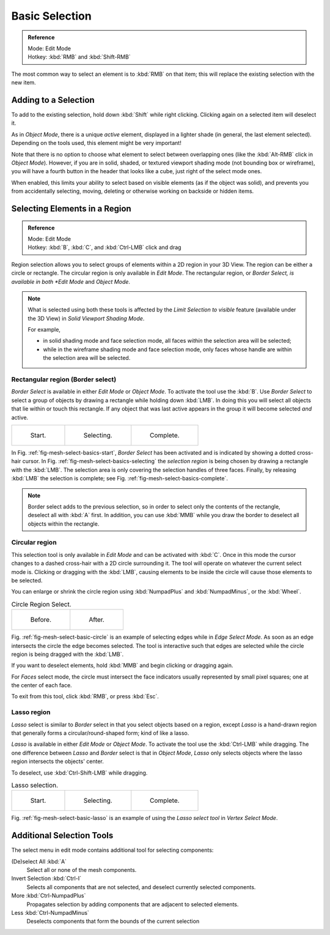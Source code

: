 ..    TODO/Review: {{review|im=examples|partial=X|text = expand basic selection tools}}.

***************
Basic Selection
***************

.. admonition:: Reference
   :class: refbox

   | Mode:     Edit Mode
   | Hotkey:   :kbd:`RMB` and :kbd:`Shift-RMB`


The most common way to select an element is to :kbd:`RMB` on that item;
this will replace the existing selection with the new item.


Adding to a Selection
=====================

To add to the existing selection, hold down :kbd:`Shift` while right clicking.
Clicking again on a selected item will deselect it.

As in *Object Mode*, there is a unique *active* element,
displayed in a lighter shade (in general, the last element selected).
Depending on the tools used, this element might be very important!

Note that there is no option to choose what element to select between overlapping ones
(like the :kbd:`Alt-RMB` click in *Object Mode*). However,
if you are in solid, shaded, or textured viewport shading mode
(not bounding box or wireframe),
you will have a fourth button in the header that looks like a cube,
just right of the select mode ones.

When enabled, this limits your ability to select based on visible elements
(as if the object was solid), and prevents you from accidentally selecting, moving,
deleting or otherwise working on backside or hidden items.


Selecting Elements in a Region
==============================

.. admonition:: Reference
   :class: refbox

   | Mode:     Edit Mode
   | Hotkey:   :kbd:`B`, :kbd:`C`, and :kbd:`Ctrl-LMB` click and drag


Region selection allows you to select groups of elements within a 2D region in your 3D View.
The region can be either a circle or rectangle.
The circular region is only available in *Edit Mode*. The rectangular region,
or *Border Select, is available in both *Edit Mode* and *Object Mode*.


.. note::

   What is selected using both these tools is affected by the *Limit Selection to visible* feature
   (available under the 3D View) in *Solid Viewport Shading Mode*.

   For example,

   - in solid shading mode and face selection mode, all faces *within* the selection area will be selected;
   - while in the wireframe shading mode and face selection mode,
     only faces whose handle are within the selection area will be selected.


Rectangular region (Border select)
----------------------------------

*Border Select* is available in either *Edit Mode* or *Object Mode*. To activate the tool use the :kbd:`B`.
Use *Border Select* to select a group of objects by drawing a rectangle while holding down :kbd:`LMB`.
In doing this you will select all objects that lie within or touch this rectangle.
If any object that was last active appears in the group it will become selected *and* active.

.. list-table::

   * - .. _fig-mesh-select-basics-start:

       .. figure:: /images/modeling-meshes-selection-borderselect1.png
          :width: 200px

          Start.

     - .. _fig-mesh-select-basics-selecting:

       .. figure:: /images/modeling-meshes-selection-borderselect2.png
          :width: 200px

          Selecting.

     - .. _fig-mesh-select-basics-complete:

       .. figure:: /images/modeling-meshes-selection-borderselect3.png
          :width: 200px

          Complete.


In Fig. :ref:`fig-mesh-select-basics-start`, *Border Select* has been activated and is indicated by showing a
dotted cross-hair cursor. In Fig. :ref:`fig-mesh-select-basics-selecting`
the *selection region* is being chosen by drawing a rectangle with the :kbd:`LMB`.
The selection area is only covering the selection handles of three faces. Finally,
by releasing :kbd:`LMB` the selection is complete; see Fig. :ref:`fig-mesh-select-basics-complete`.

.. note::

   Border select adds to the previous selection,
   so in order to select only the contents of the rectangle, deselect all with :kbd:`A` first.
   In addition, you can use :kbd:`MMB` while you draw the border to deselect all objects within the rectangle.


Circular region
---------------

This selection tool is only available in *Edit Mode* and can be activated with :kbd:`C`.
Once in this mode the cursor changes to a dashed cross-hair with a 2D circle surrounding it.
The tool will operate on whatever the current select mode is.
Clicking or dragging with the :kbd:`LMB`,
causing elements to be inside the circle will cause those elements to be selected.

You can enlarge or shrink the circle region using :kbd:`NumpadPlus` and :kbd:`NumpadMinus`,
or the :kbd:`Wheel`.

.. _fig-mesh-select-basic-circle:

.. list-table:: Circle Region Select.

   * - .. figure:: /images/modeling-meshes-selection-circularselect1.png
          :width: 320px

          Before.

     - .. figure:: /images/modeling-meshes-selection-circularselect2.png
          :width: 320px

          After.


Fig. :ref:`fig-mesh-select-basic-circle` is an example of selecting edges while in *Edge Select Mode*.
As soon as an edge intersects the circle the edge becomes selected.
The tool is interactive such that edges are selected while the circle region is being dragged with the :kbd:`LMB`.

If you want to deselect elements, hold :kbd:`MMB` and begin clicking or dragging again.

For *Faces* select mode, the circle must intersect the face indicators usually represented by small pixel squares;
one at the center of each face.

To exit from this tool, click :kbd:`RMB`, or press :kbd:`Esc`.


Lasso region
------------

*Lasso* select is similar to *Border* select in that you select objects based on a region,
except *Lasso* is a hand-drawn region that generally forms a circular/round-shaped form; kind of like a lasso.

*Lasso* is available in either *Edit Mode* or *Object Mode*.
To activate the tool use the :kbd:`Ctrl-LMB` while dragging.
The one difference between *Lasso* and *Border* select is that in *Object Mode*,
*Lasso* only selects objects where the lasso region intersects the objects' center.

To deselect, use :kbd:`Ctrl-Shift-LMB` while dragging.

.. _fig-mesh-select-basic-lasso:

.. list-table:: Lasso selection.

   * - .. figure:: /images/modeling-meshes-selection-lassoselect1.png
          :width: 200px

          Start.

     - .. figure:: /images/modeling-meshes-selection-lassoselect2.png
          :width: 200px

          Selecting.

     - .. figure:: /images/modeling-meshes-selection-lassoselect3.png
          :width: 200px

          Complete.


Fig. :ref:`fig-mesh-select-basic-lasso` is an example of using the *Lasso select tool* in *Vertex Select Mode*.


Additional Selection Tools
==========================

The select menu in edit mode contains additional tool for selecting components:

(De)select All :kbd:`A`
   Select all or none of the mesh components.
Invert Selection :kbd:`Ctrl-I`
   Selects all components that are not selected, and deselect currently selected components.
More :kbd:`Ctrl-NumpadPlus`
   Propagates selection by adding components that are adjacent to selected elements.
Less :kbd:`Ctrl-NumpadMinus`
   Deselects components that form the bounds of the current selection
